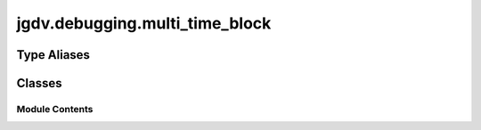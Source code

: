  

 
.. _jgdv.debugging.multi_time_block:
   
    
===============================
jgdv.debugging.multi_time_block
===============================

   
.. py:module:: jgdv.debugging.multi_time_block

       
 

   
 

 

 
   
 
   
Type Aliases
------------

.. autoapisummary::
   
   jgdv.debugging.multi_time_block.Logger

        

           

 
 

           
   
             
  
           
 
  
 
 
  

   
Classes
-------


.. autoapisummary::

    jgdv.debugging.multi_time_block.MultiTimeBlock_ctx
           
 
      
 
Module Contents
===============

 
.. py:data:: Logger
   :type:  TypeAlias
   :value: logmod.Logger


 
 

.. _jgdv.debugging.multi_time_block.MultiTimeBlock_ctx:
   
.. py:class:: MultiTimeBlock_ctx(*, count: int = 10, repeat: int = 5, keep_gc: bool = False, group: jgdv.Maybe[str] = None, logger: jgdv.Maybe[Logger] = None, level: jgdv.Maybe[int | str] = None)
   
    
   CtxManager for timing statements multiple times

   see https://docs.python.org/3/library/timeit.html

   
   .. py:method:: _log(msg: str, *args: Any, time: jgdv.Maybe[float] = None, prefix: jgdv.Maybe[str] = None) -> None

      The internal log method


   .. py:method:: _set_name(*, name: str, stmt: collections.abc.Callable) -> None

      Default Name builder


   .. py:method:: auto(stmt: collections.abc.Callable, *, name: jgdv.Maybe[str] = None) -> float

      Try the statement with larger trial sizes until it takes at least 0.2 seconds


   .. py:method:: autorange_cb(number: int, took: float) -> None

      Callback for autorange.
      Called after each trial.


   .. py:method:: block(stmt: collections.abc.Callable, *, name: jgdv.Maybe[str] = None) -> float

      Run the stmt {count} numnber of times and report the time it took


   .. py:method:: once(stmt: collections.abc.Callable, *, name: jgdv.Maybe[str] = None) -> float

      Run the statement once, and return the time it took


   .. py:method:: repeats(stmt: collections.abc.Callable, *, name: jgdv.Maybe[str] = None) -> list[float]

      Repeat the stmt and report the results


   .. py:attribute:: _current_name
      :type:  jgdv.Maybe[str]

   .. py:attribute:: _logger
      :type:  jgdv.Maybe[Logger]

   .. py:attribute:: autorange_total
      :type:  float

   .. py:attribute:: count
      :type:  int

   .. py:attribute:: group
      :type:  str

   .. py:attribute:: keep_gc
      :type:  bool

   .. py:attribute:: log_level
      :type:  int

   .. py:attribute:: once_log
      :type:  list[tuple[str, float]]

   .. py:attribute:: repeat
      :type:  int

 
 
   
